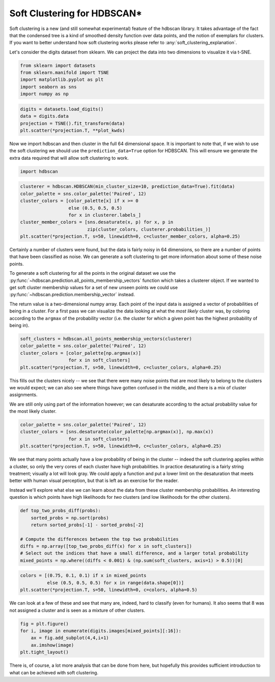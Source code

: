 
Soft Clustering for HDBSCAN\*
=============================

Soft clustering is a new (and still somewhat experimental) feature of
the hdbscan library. It takes advantage of the fact that the condensed
tree is a kind of smoothed density function over data points, and the
notion of exemplars for clusters. If you want to better understand how
soft clustering works please refer to :any:`soft_clustering_explanation`.

Let's consider the digits dataset from sklearn. We can project the data
into two dimensions to visualize it via t-SNE.

.. code:: python

    from sklearn import datasets
    from sklearn.manifold import TSNE
    import matplotlib.pyplot as plt
    import seaborn as sns
    import numpy as np

.. code:: python

    digits = datasets.load_digits()
    data = digits.data
    projection = TSNE().fit_transform(data)
    plt.scatter(*projection.T, **plot_kwds)


.. image:: images/soft_clustering_3_1.png


Now we import hdbscan and then cluster in the full 64 dimensional space.
It is important to note that, if we wish to use the soft clustering we
should use the ``prediction_data=True`` option for HDBSCAN. This will
ensure we generate the extra data required that will allow soft
clustering to work.

.. code:: python

    import hdbscan

.. code:: python

    clusterer = hdbscan.HDBSCAN(min_cluster_size=10, prediction_data=True).fit(data)
    color_palette = sns.color_palette('Paired', 12)
    cluster_colors = [color_palette[x] if x >= 0 
                      else (0.5, 0.5, 0.5) 
                      for x in clusterer.labels_]
    cluster_member_colors = [sns.desaturate(x, p) for x, p in 
                             zip(cluster_colors, clusterer.probabilities_)]
    plt.scatter(*projection.T, s=50, linewidth=0, c=cluster_member_colors, alpha=0.25)



.. image:: images/soft_clustering_6_1.png


Certainly a number of clusters were found, but the data is fairly noisy
in 64 dimensions, so there are a number of points that have been
classified as noise. We can generate a soft clustering to get more
information about some of these noise points.

To generate a soft clustering for all the points in the original dataset
we use the
:py:func:`~hdbscan.prediction.all_points_membership_vectors` function
which takes a clusterer object. If we wanted to get soft cluster
membership values for a set of new unseen points we could use
:py:func:`~hdbscan.prediction.membership_vector` instead.

The return value is a two-dimensional numpy array. Each point of the
input data is assigned a vector of probabilities of being in a cluster.
For a first pass we can visualize the data looking at what the *most
likely* cluster was, by coloring according to the ``argmax`` of the
probability vector (i.e. the cluster for which a given point has the
highest probability of being in).

.. code:: python

    soft_clusters = hdbscan.all_points_membership_vectors(clusterer)
    color_palette = sns.color_palette('Paired', 12)
    cluster_colors = [color_palette[np.argmax(x)]
                      for x in soft_clusters]
    plt.scatter(*projection.T, s=50, linewidth=0, c=cluster_colors, alpha=0.25)



.. image:: images/soft_clustering_8_1.png


This fills out the clusters nicely -- we see that there were many noise
points that are most likely to belong to the clusters we would expect;
we can also see where things have gotten confused in the middle, and
there is a mix of cluster assignments.

We are still only using part of the information however; we can
desaturate according to the actual probability value for the most likely
cluster.

.. code:: python

    color_palette = sns.color_palette('Paired', 12)
    cluster_colors = [sns.desaturate(color_palette[np.argmax(x)], np.max(x))
                      for x in soft_clusters]
    plt.scatter(*projection.T, s=50, linewidth=0, c=cluster_colors, alpha=0.25)



.. image:: images/soft_clustering_10_1.png


We see that many points actually have a low probability of being in the
cluster -- indeed the soft clustering applies *within* a cluster, so
only the very cores of each cluster have high probabilities. In practice
desaturating is a fairly string treatment; visually a lot will look
gray. We could apply a function and put a lower limit on the
desaturation that meets better with human visual perception, but that is
left as an exercise for the reader.

Instead we'll explore what else we can learn about the data from these
cluster membership probabilities. An interesting question is which
points have high likelihoods for *two* clusters (and low likelihoods for
the other clusters).

.. code:: python

    def top_two_probs_diff(probs):
        sorted_probs = np.sort(probs)
        return sorted_probs[-1] - sorted_probs[-2]
    
    # Compute the differences between the top two probabilities
    diffs = np.array([top_two_probs_diff(x) for x in soft_clusters])
    # Select out the indices that have a small difference, and a larger total probability
    mixed_points = np.where((diffs < 0.001) & (np.sum(soft_clusters, axis=1) > 0.5))[0]

.. code:: python

    colors = [(0.75, 0.1, 0.1) if x in mixed_points 
              else (0.5, 0.5, 0.5) for x in range(data.shape[0])]
    plt.scatter(*projection.T, s=50, linewidth=0, c=colors, alpha=0.5)




.. image:: images/soft_clustering_13_1.png


We can look at a few of these and see that many are, indeed, hard to
classify (even for humans). It also seems that 8 was not assigned a
cluster and is seen as a mixture of other clusters.

.. code:: python

    fig = plt.figure()
    for i, image in enumerate(digits.images[mixed_points][:16]):
        ax = fig.add_subplot(4,4,i+1)
        ax.imshow(image)
    plt.tight_layout()



.. image:: images/soft_clustering_15_0.png


There is, of course, a lot more analysis that can be done from here, but
hopefully this provides sufficient introduction to what can be achieved
with soft clustering.

